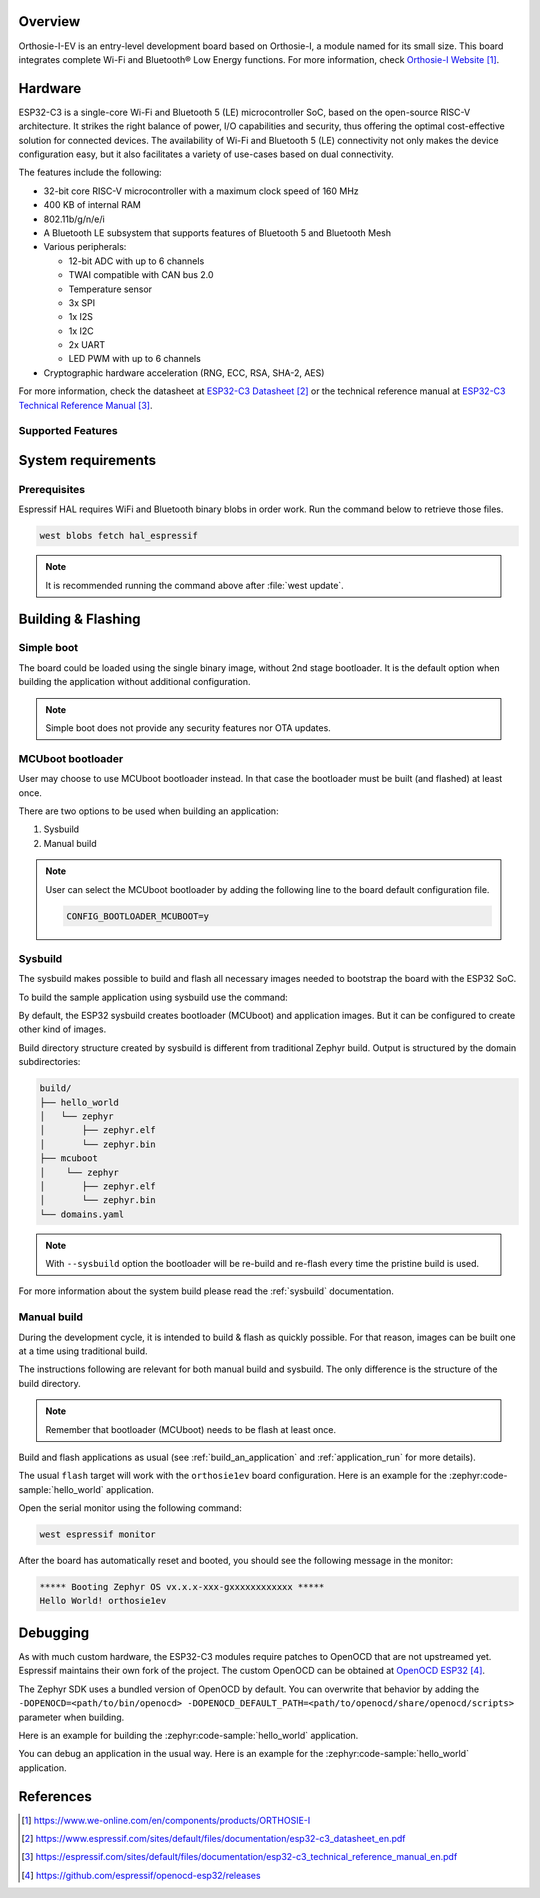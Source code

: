 .. zephyr:board:: we_orthosie1ev

Overview
********

Orthosie-I-EV is an entry-level development board based on Orthosie-I,
a module named for its small size. This board integrates complete Wi-Fi and Bluetooth® Low Energy functions.
For more information, check `Orthosie-I Website`_.

Hardware
********

ESP32-C3 is a single-core Wi-Fi and Bluetooth 5 (LE) microcontroller SoC,
based on the open-source RISC-V architecture. It strikes the right balance of power,
I/O capabilities and security, thus offering the optimal cost-effective
solution for connected devices.
The availability of Wi-Fi and Bluetooth 5 (LE) connectivity not only makes the device configuration easy,
but it also facilitates a variety of use-cases based on dual connectivity.

The features include the following:

- 32-bit core RISC-V microcontroller with a maximum clock speed of 160 MHz
- 400 KB of internal RAM
- 802.11b/g/n/e/i
- A Bluetooth LE subsystem that supports features of Bluetooth 5 and Bluetooth Mesh
- Various peripherals:

  - 12-bit ADC with up to 6 channels
  - TWAI compatible with CAN bus 2.0
  - Temperature sensor
  - 3x SPI
  - 1x I2S
  - 1x I2C
  - 2x UART
  - LED PWM with up to 6 channels

- Cryptographic hardware acceleration (RNG, ECC, RSA, SHA-2, AES)

For more information, check the datasheet at `ESP32-C3 Datasheet`_ or the technical reference
manual at `ESP32-C3 Technical Reference Manual`_.

Supported Features
==================

.. zephyr:board-supported-hw::

System requirements
*******************

Prerequisites
=============

Espressif HAL requires WiFi and Bluetooth binary blobs in order work. Run the command
below to retrieve those files.

.. code-block:: console

   west blobs fetch hal_espressif

.. note::

   It is recommended running the command above after :file:`west update`.

Building & Flashing
*******************

Simple boot
===========

The board could be loaded using the single binary image, without 2nd stage bootloader.
It is the default option when building the application without additional configuration.

.. note::

   Simple boot does not provide any security features nor OTA updates.

MCUboot bootloader
==================

User may choose to use MCUboot bootloader instead. In that case the bootloader
must be built (and flashed) at least once.

There are two options to be used when building an application:

1. Sysbuild
2. Manual build

.. note::

   User can select the MCUboot bootloader by adding the following line
   to the board default configuration file.

   .. code:: cfg

      CONFIG_BOOTLOADER_MCUBOOT=y

Sysbuild
========

The sysbuild makes possible to build and flash all necessary images needed to
bootstrap the board with the ESP32 SoC.

To build the sample application using sysbuild use the command:

.. zephyr-app-commands::
   :tool: west
   :zephyr-app: samples/hello_world
   :board: orthosie1ev
   :goals: build
   :west-args: --sysbuild
   :compact:

By default, the ESP32 sysbuild creates bootloader (MCUboot) and application
images. But it can be configured to create other kind of images.

Build directory structure created by sysbuild is different from traditional
Zephyr build. Output is structured by the domain subdirectories:

.. code-block::

  build/
  ├── hello_world
  │   └── zephyr
  │       ├── zephyr.elf
  │       └── zephyr.bin
  ├── mcuboot
  │    └── zephyr
  │       ├── zephyr.elf
  │       └── zephyr.bin
  └── domains.yaml

.. note::

   With ``--sysbuild`` option the bootloader will be re-build and re-flash
   every time the pristine build is used.

For more information about the system build please read the :ref:`sysbuild` documentation.

Manual build
============

During the development cycle, it is intended to build & flash as quickly possible.
For that reason, images can be built one at a time using traditional build.

The instructions following are relevant for both manual build and sysbuild.
The only difference is the structure of the build directory.

.. note::

   Remember that bootloader (MCUboot) needs to be flash at least once.

Build and flash applications as usual (see :ref:`build_an_application` and
:ref:`application_run` for more details).

.. zephyr-app-commands::
   :zephyr-app: samples/hello_world
   :board: orthosie1ev
   :goals: build

The usual ``flash`` target will work with the ``orthosie1ev`` board
configuration. Here is an example for the :zephyr:code-sample:`hello_world`
application.

.. zephyr-app-commands::
   :zephyr-app: samples/hello_world
   :board: orthosie1ev
   :goals: flash

Open the serial monitor using the following command:

.. code-block:: shell

   west espressif monitor

After the board has automatically reset and booted, you should see the following
message in the monitor:

.. code-block:: console

   ***** Booting Zephyr OS vx.x.x-xxx-gxxxxxxxxxxxx *****
   Hello World! orthosie1ev

Debugging
*********

As with much custom hardware, the ESP32-C3 modules require patches to
OpenOCD that are not upstreamed yet. Espressif maintains their own fork of
the project. The custom OpenOCD can be obtained at `OpenOCD ESP32`_.

The Zephyr SDK uses a bundled version of OpenOCD by default. You can overwrite that behavior by adding the
``-DOPENOCD=<path/to/bin/openocd> -DOPENOCD_DEFAULT_PATH=<path/to/openocd/share/openocd/scripts>``
parameter when building.

Here is an example for building the :zephyr:code-sample:`hello_world` application.

.. zephyr-app-commands::
   :zephyr-app: samples/hello_world
   :board: orthosie1ev
   :goals: build flash
   :gen-args: -DOPENOCD=<path/to/bin/openocd> -DOPENOCD_DEFAULT_PATH=<path/to/openocd/share/openocd/scripts>

You can debug an application in the usual way. Here is an example for the :zephyr:code-sample:`hello_world` application.

.. zephyr-app-commands::
   :zephyr-app: samples/hello_world
   :board: orthosie1ev
   :goals: debug

References
**********

.. target-notes::

.. _`Orthosie-I Website`: https://www.we-online.com/en/components/products/ORTHOSIE-I
.. _`ESP32-C3 Datasheet`: https://www.espressif.com/sites/default/files/documentation/esp32-c3_datasheet_en.pdf
.. _`ESP32-C3 Technical Reference Manual`: https://espressif.com/sites/default/files/documentation/esp32-c3_technical_reference_manual_en.pdf
.. _`OpenOCD ESP32`: https://github.com/espressif/openocd-esp32/releases

